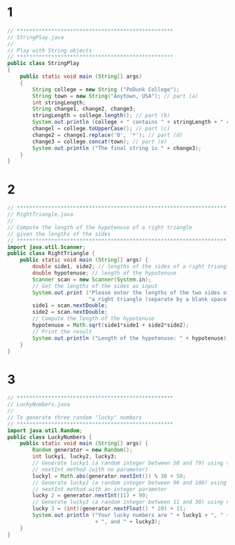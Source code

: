 * 1
  #+BEGIN_SRC java
    // **************************************************
    // StringPlay.java
    //
    // Play with String objects
    // **************************************************
    public class StringPlay
    {
        public static void main (String[] args)
        {
            String college = new String ("PoDunk College");
            String town = new String("Anytown, USA"); // part (a)
            int stringLength;
            String change1, change2, change3;
            stringLength = college.length(); // part (b)
            System.out.println (college + " contains " + stringLength + " characters.");
            changel = college.toUpperCase(); // part (c)
            change2 = change1.replace('O', '*'); // part (d)
            change3 = college.concat(town); // part (e)
            System.out.println ("The final string is " + change3);
        }
    }
  #+END_SRC
* 2
  #+BEGIN_SRC java
    // *******************************************************************
    // RightTriangle.java
    //
    // Compute the length of the hypotenuse of a right triangle
    // given the lengths of the sides
    // *******************************************************************
    import java.util.Scanner;
    public class RightTriangle {
        public static void main (String[] args) {
            double side1, side2; // lengths of the sides of a right triangle
            double hypotenuse; // length of the hypotenuse
            Scanner scan = new Scanner(System.in);
            // Get the lengths of the sides as input
            System.out.print ("Please enter the lengths of the two sides of " +
                              "a right triangle (separate by a blank space): ");
            side1 = scan.nextDouble;
            side2 = scan.nextDouble;
            // Compute the length of the hypotenuse
            hypotenuse = Math.sqrt(side1*side1 + side2*side2);
            // Print the result
            System.out.println ("Length of the hypotenuse: " + hypotenuse);
        }
    }
  #+END_SRC
* 3
  #+BEGIN_SRC java
    // **************************************************
    // LuckyNumbers.java
    //
    // To generate three random "lucky" numbers
    // **************************************************
    import java.util.Random;
    public class LuckyNumbers {
        public static void main (String[] args) {
            Random generator = new Random();
            int lucky1, lucky2, lucky3;
            // Generate lucky1 (a random integer between 50 and 79) using the
            // nextInt method (with no parameter)
            luckyl = Math.abs(generator.nextInt()) % 30 + 50;
            // Generate lucky2 (a random integer between 90 and 100) using the
            // nextInt method with an integer parameter
            lucky 2 = generator.nextInt(11) + 90;
            // Generate lucky3 (a random integer between 11 and 30) using nextFloat
            lucky 3 = (int)(generator.nextFloat() * 20) + 11;
            System.out.println ("Your lucky numbers are " + lucky1 + ", " + lucky2
                                + ", and " + lucky3);
        }
    } 
  #+END_SRC

